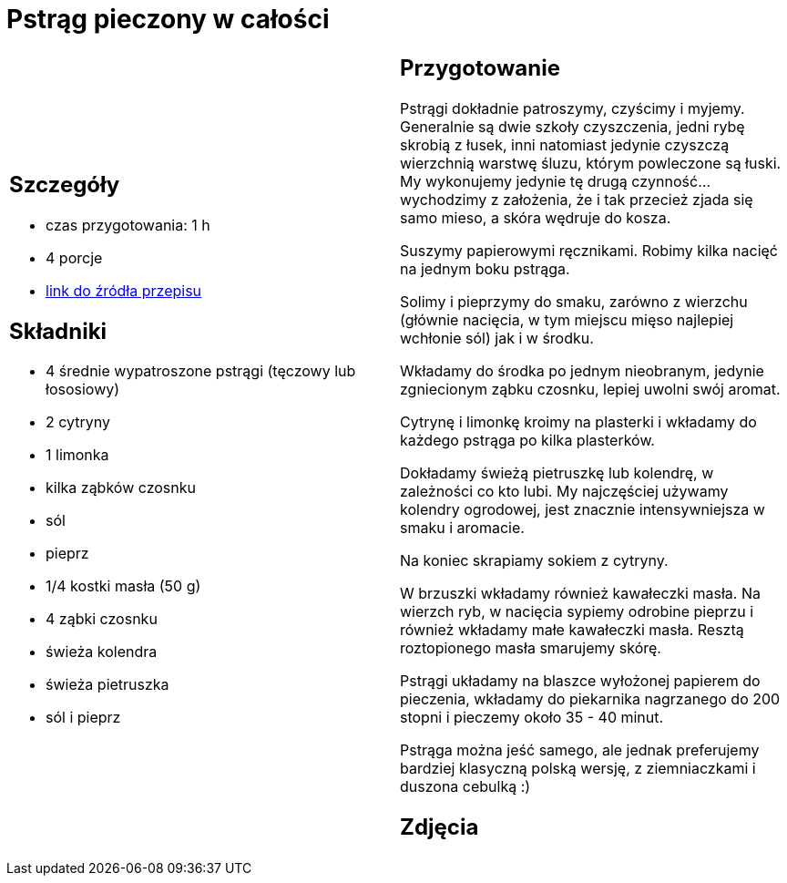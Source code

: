 = Pstrąg pieczony w całości

[cols=".<a,.<a"]
[frame=none]
[grid=none]
|===
|
== Szczegóły
* czas przygotowania: 1 h
* 4 porcje
* https://www.alemeksyk.eu/smaki-swiata/item/712-pstrag-pieczony-z-maslem-i-cytryna-przepis-tescia.html[link do źródła przepisu]

== Składniki
* 4 średnie wypatroszone pstrągi (tęczowy lub łososiowy)
* 2 cytryny
* 1 limonka
* kilka ząbków czosnku
* sól
* pieprz
* 1/4 kostki masła (50 g)
* 4 ząbki czosnku
* świeża kolendra
* świeża pietruszka
* sól i pieprz

|
== Przygotowanie
Pstrągi dokładnie patroszymy, czyścimy i myjemy. Generalnie są dwie szkoły czyszczenia, jedni rybę skrobią z łusek, inni natomiast jedynie czyszczą wierzchnią warstwę śluzu, którym powleczone są łuski. My wykonujemy jedynie tę drugą czynność... wychodzimy z założenia, że i tak przecież zjada się samo mieso, a skóra wędruje do kosza.

Suszymy papierowymi ręcznikami. Robimy kilka nacięć na jednym boku pstrąga.


Solimy i pieprzymy do smaku, zarówno z wierzchu (głównie nacięcia, w tym miejscu mięso najlepiej wchłonie sól) jak i w środku.

Wkładamy do środka po jednym nieobranym, jedynie zgniecionym ząbku czosnku, lepiej uwolni swój aromat.

Cytrynę i limonkę kroimy na plasterki i wkładamy do każdego pstrąga po kilka plasterków.


Dokładamy świeżą pietruszkę lub kolendrę, w zależności co kto lubi. My najczęściej używamy kolendry ogrodowej, jest znacznie intensywniejsza w smaku i aromacie.

Na koniec skrapiamy sokiem z cytryny.

W brzuszki wkładamy również kawałeczki masła. Na wierzch ryb, w nacięcia sypiemy odrobine pieprzu i również wkładamy małe kawałeczki masła. Resztą roztopionego masła smarujemy skórę.

Pstrągi układamy na blaszce wyłożonej papierem do pieczenia, wkładamy do piekarnika nagrzanego do 200 stopni i pieczemy około 35 - 40 minut.

Pstrąga można jeść samego, ale jednak preferujemy bardziej klasyczną polską wersję, z ziemniaczkami i duszona cebulką :)

== Zdjęcia
|===
